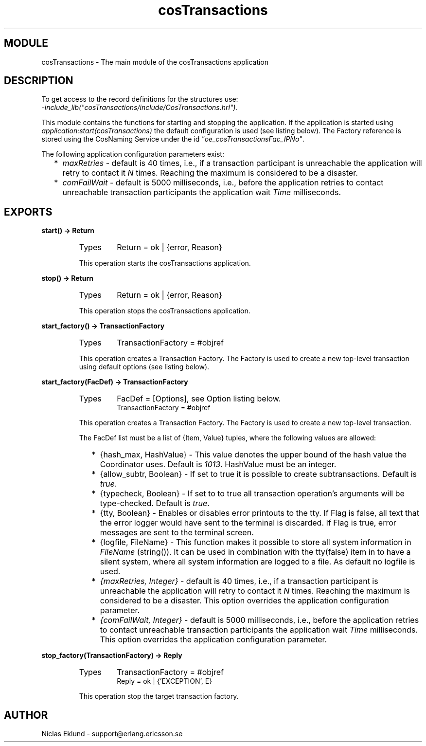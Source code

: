 .TH cosTransactions 3 "cosTransactions  1.1.1.1" "Ericsson Utvecklings AB" "ERLANG MODULE DEFINITION"
.SH MODULE
cosTransactions \-  The main module of the cosTransactions application 
.SH DESCRIPTION
.LP
To get access to the record definitions for the structures use:
.br
 \fI-include_lib("cosTransactions/include/CosTransactions\&.hrl")\&.\fR 
.LP
This module contains the functions for starting and stopping the application\&. If the application is started using \fIapplication:start(cosTransactions)\fR the default configuration is used (see listing below)\&. The Factory reference is stored using the CosNaming Service under the id \fI"oe_cosTransactionsFac_IPNo"\fR\&. 
.LP
The following application configuration parameters exist: 
.RS 2
.TP 2
*
\fImaxRetries\fR - default is 40 times, i\&.e\&., if a transaction participant is unreachable the application will retry to contact it \fIN\fR times\&. Reaching the maximum is considered to be a disaster\&.
.TP 2
*
\fIcomFailWait\fR - default is 5000 milliseconds, i\&.e\&., before the application retries to contact unreachable transaction participants the application wait \fITime\fR milliseconds\&.
.RE

.SH EXPORTS
.LP
.B
start() -> Return
.br
.RS
.TP
Types
Return = ok | {error, Reason}
.br
.RE
.RS
.LP
This operation starts the cosTransactions application\&. 
.RE
.LP
.B
stop() -> Return
.br
.RS
.TP
Types
Return = ok | {error, Reason}
.br
.RE
.RS
.LP
This operation stops the cosTransactions application\&. 
.RE
.LP
.B
start_factory() -> TransactionFactory
.br
.RS
.TP
Types
TransactionFactory = #objref
.br
.RE
.RS
.LP
This operation creates a Transaction Factory\&. The Factory is used to create a new top-level transaction using default options (see listing below)\&. 
.RE
.LP
.B
start_factory(FacDef) -> TransactionFactory
.br
.RS
.TP
Types
FacDef = [Options], see Option listing below\&.
.br
TransactionFactory = #objref
.br
.RE
.RS
.LP
This operation creates a Transaction Factory\&. The Factory is used to create a new top-level transaction\&. 
.LP
The FacDef list must be a list of {Item, Value} tuples, where the following values are allowed: 
.RS 2
.TP 2
*
{hash_max, HashValue} - This value denotes the upper bound of the hash value the  Coordinator uses\&. Default is \fI1013\fR\&. HashValue must be an integer\&.
.TP 2
*
{allow_subtr, Boolean} - If set to true it is possible to create subtransactions\&. Default is \fItrue\fR\&.
.TP 2
*
{typecheck, Boolean} - If set to to true all transaction operation\&'s arguments will be type-checked\&. Default is \fItrue\fR\&.
.TP 2
*
{tty, Boolean} - Enables or disables error printouts to the tty\&. If Flag is false, all text that the error logger would have sent to the terminal is discarded\&. If Flag is true, error messages are sent to the terminal screen\&.
.TP 2
*
{logfile, FileName} - This function makes it possible to store all system information in \fIFileName\fR (string())\&. It can be used in combination with the tty(false) item in to have a silent system, where all system information are logged to a file\&. As default no logfile is used\&.
.TP 2
*
\fI{maxRetries, Integer}\fR - default is 40 times, i\&.e\&., if a transaction participant is unreachable the application will retry to contact it \fIN\fR times\&. Reaching the maximum is considered to be a disaster\&. This option overrides the application configuration parameter\&.
.TP 2
*
\fI{comFailWait, Integer}\fR - default is 5000 milliseconds, i\&.e\&., before the application retries to contact unreachable transaction participants the application wait \fITime\fR milliseconds\&. This option overrides the application configuration parameter\&.
.RE
.RE
.LP
.B
stop_factory(TransactionFactory) -> Reply
.br
.RS
.TP
Types
TransactionFactory = #objref
.br
Reply = ok | {\&'EXCEPTION\&', E}
.br
.RE
.RS
.LP
This operation stop the target transaction factory\&. 
.RE
.SH AUTHOR
.nf
Niclas Eklund - support@erlang.ericsson.se
.fi
